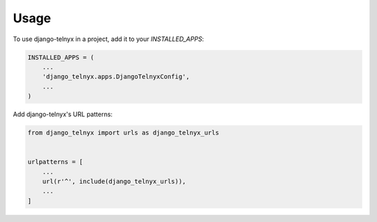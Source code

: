 =====
Usage
=====

To use django-telnyx in a project, add it to your `INSTALLED_APPS`:

.. code-block:: python

    INSTALLED_APPS = (
        ...
        'django_telnyx.apps.DjangoTelnyxConfig',
        ...
    )

Add django-telnyx's URL patterns:

.. code-block:: python

    from django_telnyx import urls as django_telnyx_urls


    urlpatterns = [
        ...
        url(r'^', include(django_telnyx_urls)),
        ...
    ]

